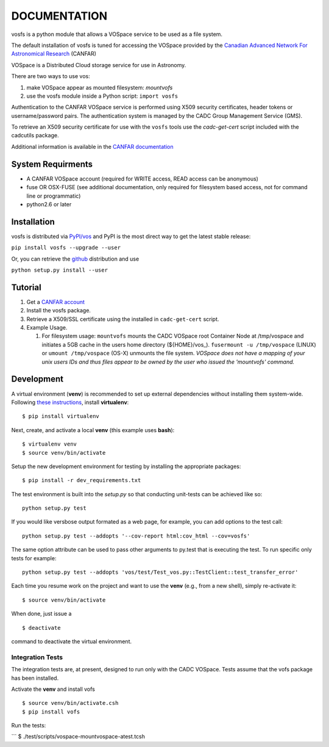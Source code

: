 DOCUMENTATION
=============

.. image:: https://img.shields.io/pypi/v/vofs.svg   
    :target: https://pypi.python.org/pypi/vofs

vosfs is a python module that allows a VOSpace service to be used as a
file system.

The default installation of vosfs is tuned for accessing the VOSpace
provided by the `Canadian Advanced Network For Astronomical
Research <http://www.canfar.net/>`__ (CANFAR)

VOSpace is a Distributed Cloud storage service for use in Astronomy.

There are two ways to use vos:

1. make VOSpace appear as mounted filesystem: *mountvofs*
2. use the vosfs module inside a Python script: ``import vosfs``

Authentication to the CANFAR VOSpace service is performed using X509
security certificates, header tokens or username/password pairs. The
authentication system is managed by the CADC Group Management Service
(GMS).

To retrieve an X509 security certificate for use with the ``vosfs``
tools use the *cadc-get-cert* script included with the cadcutils
package.

Additional information is available in the `CANFAR
documentation <http://www.canfar.net/docs/vospace/>`__

System Requirments
------------------

-  A CANFAR VOSpace account (required for WRITE access, READ access can
   be anonymous)
-  fuse OR OSX-FUSE (see additional documentation, only required for
   filesystem based access, not for command line or programmatic)
-  python2.6 or later

Installation
------------

vosfs is distributed via `PyPI/vos <pypi.python.org/pypi/vosfs>`__ and
PyPI is the most direct way to get the latest stable release:

``pip install vosfs --upgrade --user``

Or, you can retrieve the `github <github.com/canfar/vosfs>`__
distribution and use

``python setup.py install --user``

Tutorial
--------

1. Get a `CANFAR
   account <http://www.canfar.phys.uvic.ca/canfar/auth/request.html>`__
2. Install the vosfs package.
3. Retrieve a X509/SSL certificate using the installed in
   ``cadc-get-cert`` script.
4. Example Usage.

   1. For filesystem usage: ``mountvofs`` mounts the CADC VOSpace root
      Container Node at /tmp/vospace and initiates a 5GB cache in the
      users home directory (${HOME}/vos\_).
      ``fusermount -u /tmp/vospace`` (LINUX) or ``umount /tmp/vospace``
      (OS-X) unmounts the file system. *VOSpace does not have a mapping
      of your unix users IDs and thus files appear to be owned by the
      user who issued the 'mountvofs' command.*

Development
-----------

A virtual environment (**venv**) is recommended to set up external
dependencies without installing them system-wide. Following `these
instructions <http://docs.python-guide.org/en/latest/dev/virtualenvs/>`__,
install **virtualenv**:

::

    $ pip install virtualenv

Next, create, and activate a local **venv** (this example uses
**bash**):

::

    $ virtualenv venv
    $ source venv/bin/activate

Setup the new development environment for testing by installing the
appropriate packages:

::

    $ pip install -r dev_requirements.txt

The test environment is built into the *setup.py* so that conducting
unit-tests can be achieved like so:

::

    python setup.py test

If you would like versbose output formated as a web page, for example,
you can add options to the test call:

::

    python setup.py test --addopts '--cov-report html:cov_html --cov=vosfs'

The same option attribute can be used to pass other arguments to py.test
that is executing the test. To run specific only tests for example:

::

    python setup.py test --addopts 'vos/test/Test_vos.py::TestClient::test_transfer_error'

Each time you resume work on the project and want to use the **venv**
(e.g., from a new shell), simply re-activate it:

::

    $ source venv/bin/activate

When done, just issue a

::

    $ deactivate

command to deactivate the virtual environment.

Integration Tests
~~~~~~~~~~~~~~~~~

The integration tests are, at present, designed to run only with the
CADC VOSpace. Tests assume that the vofs package has been installed.

Activate the **venv** and install vofs

::

    $ source venv/bin/activate.csh
    $ pip install vofs

Run the tests:

\`\`\` $ ./test/scripts/vospace-mountvospace-atest.tcsh
